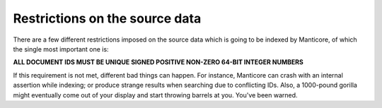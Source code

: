 .. _restrictions_on_the_source_data:

Restrictions on the source data
-------------------------------

There are a few different restrictions imposed on the source data which
is going to be indexed by Manticore, of which the single most important one
is:

**ALL DOCUMENT IDS MUST BE UNIQUE SIGNED POSITIVE NON-ZERO 64-BIT INTEGER NUMBERS**

If this requirement is not met, different bad things can happen. For
instance, Manticore can crash with an internal assertion while indexing; or
produce strange results when searching due to conflicting IDs. Also, a
1000-pound gorilla might eventually come out of your display and start
throwing barrels at you. You've been warned.
